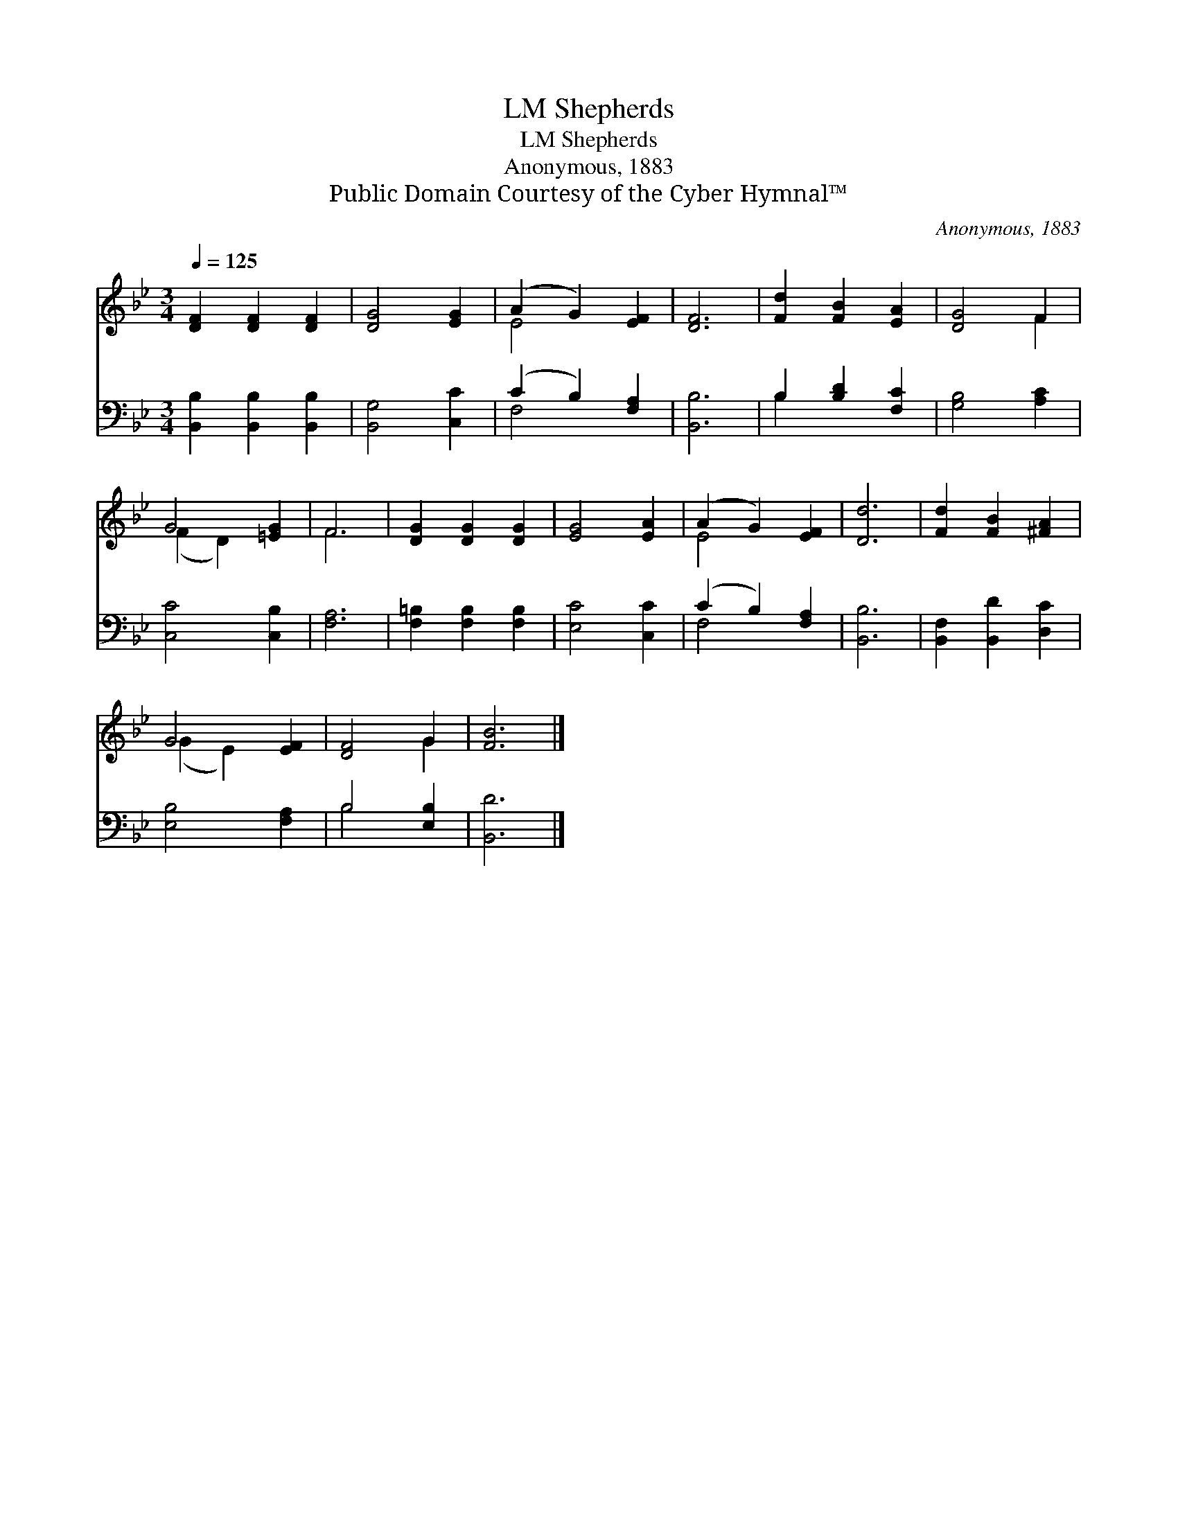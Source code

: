 X:1
T:Shepherds, LM
T:Shepherds, LM
T:Anonymous, 1883
T:Public Domain Courtesy of the Cyber Hymnal™
C:Anonymous, 1883
Z:Public Domain
Z:Courtesy of the Cyber Hymnal™
%%score ( 1 2 ) ( 3 4 )
L:1/8
Q:1/4=125
M:3/4
K:Bb
V:1 treble 
V:2 treble 
V:3 bass 
V:4 bass 
V:1
 [DF]2 [DF]2 [DF]2 | [DG]4 [EG]2 | (A2 G2) [EF]2 | [DF]6 | [Fd]2 [FB]2 [EA]2 | [DG]4 F2 | %6
 G4 [=EG]2 | F6 | [DG]2 [DG]2 [DG]2 | [EG]4 [EA]2 | (A2 G2) [EF]2 | [Dd]6 | [Fd]2 [FB]2 [^FA]2 | %13
 G4 [EF]2 | [DF]4 G2 | [FB]6 |] %16
V:2
 x6 | x6 | E4 x2 | x6 | x6 | x4 F2 | (F2 D2) x2 | F6 | x6 | x6 | E4 x2 | x6 | x6 | (G2 E2) x2 | %14
 x4 G2 | x6 |] %16
V:3
 [B,,B,]2 [B,,B,]2 [B,,B,]2 | [B,,G,]4 [C,C]2 | (C2 B,2) [F,A,]2 | [B,,B,]6 | B,2 [B,D]2 [F,C]2 | %5
 [G,B,]4 [A,C]2 | [C,C]4 [C,B,]2 | [F,A,]6 | [F,=B,]2 [F,B,]2 [F,B,]2 | [E,C]4 [C,C]2 | %10
 (C2 B,2) [F,A,]2 | [B,,B,]6 | [B,,F,]2 [B,,D]2 [D,C]2 | [E,B,]4 [F,A,]2 | B,4 [E,B,]2 | [B,,D]6 |] %16
V:4
 x6 | x6 | F,4 x2 | x6 | B,2 x4 | x6 | x6 | x6 | x6 | x6 | F,4 x2 | x6 | x6 | x6 | B,4 x2 | x6 |] %16

